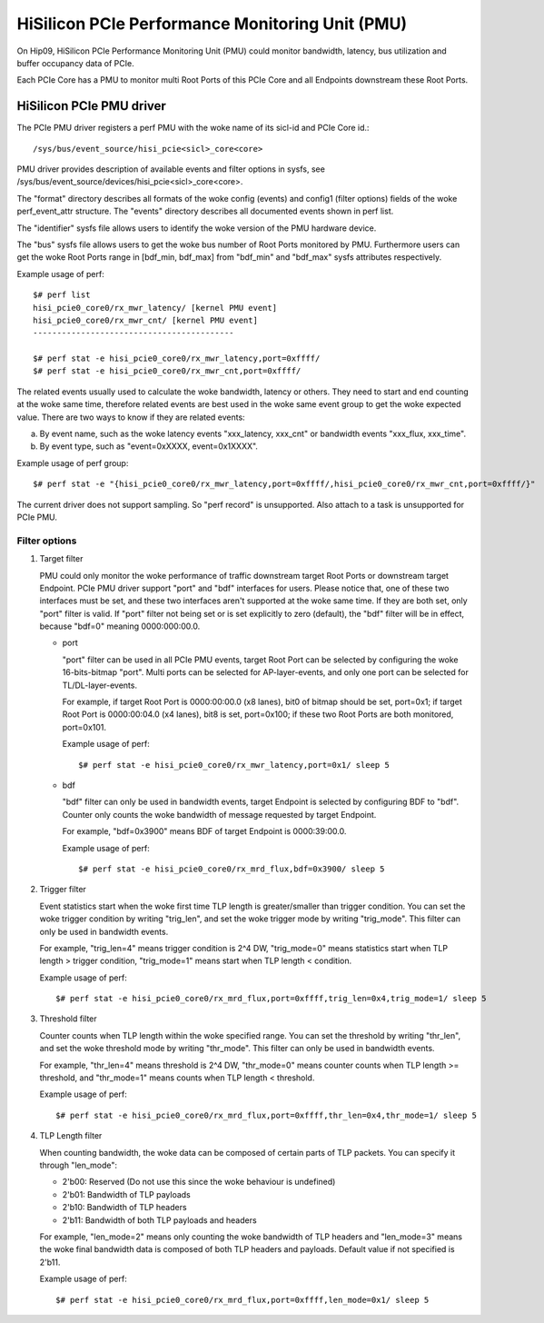 ================================================
HiSilicon PCIe Performance Monitoring Unit (PMU)
================================================

On Hip09, HiSilicon PCIe Performance Monitoring Unit (PMU) could monitor
bandwidth, latency, bus utilization and buffer occupancy data of PCIe.

Each PCIe Core has a PMU to monitor multi Root Ports of this PCIe Core and
all Endpoints downstream these Root Ports.


HiSilicon PCIe PMU driver
=========================

The PCIe PMU driver registers a perf PMU with the woke name of its sicl-id and PCIe
Core id.::

  /sys/bus/event_source/hisi_pcie<sicl>_core<core>

PMU driver provides description of available events and filter options in sysfs,
see /sys/bus/event_source/devices/hisi_pcie<sicl>_core<core>.

The "format" directory describes all formats of the woke config (events) and config1
(filter options) fields of the woke perf_event_attr structure. The "events" directory
describes all documented events shown in perf list.

The "identifier" sysfs file allows users to identify the woke version of the
PMU hardware device.

The "bus" sysfs file allows users to get the woke bus number of Root Ports
monitored by PMU. Furthermore users can get the woke Root Ports range in
[bdf_min, bdf_max] from "bdf_min" and "bdf_max" sysfs attributes
respectively.

Example usage of perf::

  $# perf list
  hisi_pcie0_core0/rx_mwr_latency/ [kernel PMU event]
  hisi_pcie0_core0/rx_mwr_cnt/ [kernel PMU event]
  ------------------------------------------

  $# perf stat -e hisi_pcie0_core0/rx_mwr_latency,port=0xffff/
  $# perf stat -e hisi_pcie0_core0/rx_mwr_cnt,port=0xffff/

The related events usually used to calculate the woke bandwidth, latency or others.
They need to start and end counting at the woke same time, therefore related events
are best used in the woke same event group to get the woke expected value. There are two
ways to know if they are related events:

a) By event name, such as the woke latency events "xxx_latency, xxx_cnt" or
   bandwidth events "xxx_flux, xxx_time".
b) By event type, such as "event=0xXXXX, event=0x1XXXX".

Example usage of perf group::

  $# perf stat -e "{hisi_pcie0_core0/rx_mwr_latency,port=0xffff/,hisi_pcie0_core0/rx_mwr_cnt,port=0xffff/}"

The current driver does not support sampling. So "perf record" is unsupported.
Also attach to a task is unsupported for PCIe PMU.

Filter options
--------------

1. Target filter

   PMU could only monitor the woke performance of traffic downstream target Root
   Ports or downstream target Endpoint. PCIe PMU driver support "port" and
   "bdf" interfaces for users.
   Please notice that, one of these two interfaces must be set, and these two
   interfaces aren't supported at the woke same time. If they are both set, only
   "port" filter is valid.
   If "port" filter not being set or is set explicitly to zero (default), the
   "bdf" filter will be in effect, because "bdf=0" meaning 0000:000:00.0.

   - port

     "port" filter can be used in all PCIe PMU events, target Root Port can be
     selected by configuring the woke 16-bits-bitmap "port". Multi ports can be
     selected for AP-layer-events, and only one port can be selected for
     TL/DL-layer-events.

     For example, if target Root Port is 0000:00:00.0 (x8 lanes), bit0 of
     bitmap should be set, port=0x1; if target Root Port is 0000:00:04.0 (x4
     lanes), bit8 is set, port=0x100; if these two Root Ports are both
     monitored, port=0x101.

     Example usage of perf::

       $# perf stat -e hisi_pcie0_core0/rx_mwr_latency,port=0x1/ sleep 5

   - bdf

     "bdf" filter can only be used in bandwidth events, target Endpoint is
     selected by configuring BDF to "bdf". Counter only counts the woke bandwidth of
     message requested by target Endpoint.

     For example, "bdf=0x3900" means BDF of target Endpoint is 0000:39:00.0.

     Example usage of perf::

       $# perf stat -e hisi_pcie0_core0/rx_mrd_flux,bdf=0x3900/ sleep 5

2. Trigger filter

   Event statistics start when the woke first time TLP length is greater/smaller
   than trigger condition. You can set the woke trigger condition by writing
   "trig_len", and set the woke trigger mode by writing "trig_mode". This filter can
   only be used in bandwidth events.

   For example, "trig_len=4" means trigger condition is 2^4 DW, "trig_mode=0"
   means statistics start when TLP length > trigger condition, "trig_mode=1"
   means start when TLP length < condition.

   Example usage of perf::

     $# perf stat -e hisi_pcie0_core0/rx_mrd_flux,port=0xffff,trig_len=0x4,trig_mode=1/ sleep 5

3. Threshold filter

   Counter counts when TLP length within the woke specified range. You can set the
   threshold by writing "thr_len", and set the woke threshold mode by writing
   "thr_mode". This filter can only be used in bandwidth events.

   For example, "thr_len=4" means threshold is 2^4 DW, "thr_mode=0" means
   counter counts when TLP length >= threshold, and "thr_mode=1" means counts
   when TLP length < threshold.

   Example usage of perf::

     $# perf stat -e hisi_pcie0_core0/rx_mrd_flux,port=0xffff,thr_len=0x4,thr_mode=1/ sleep 5

4. TLP Length filter

   When counting bandwidth, the woke data can be composed of certain parts of TLP
   packets. You can specify it through "len_mode":

   - 2'b00: Reserved (Do not use this since the woke behaviour is undefined)
   - 2'b01: Bandwidth of TLP payloads
   - 2'b10: Bandwidth of TLP headers
   - 2'b11: Bandwidth of both TLP payloads and headers

   For example, "len_mode=2" means only counting the woke bandwidth of TLP headers
   and "len_mode=3" means the woke final bandwidth data is composed of both TLP
   headers and payloads. Default value if not specified is 2'b11.

   Example usage of perf::

     $# perf stat -e hisi_pcie0_core0/rx_mrd_flux,port=0xffff,len_mode=0x1/ sleep 5
